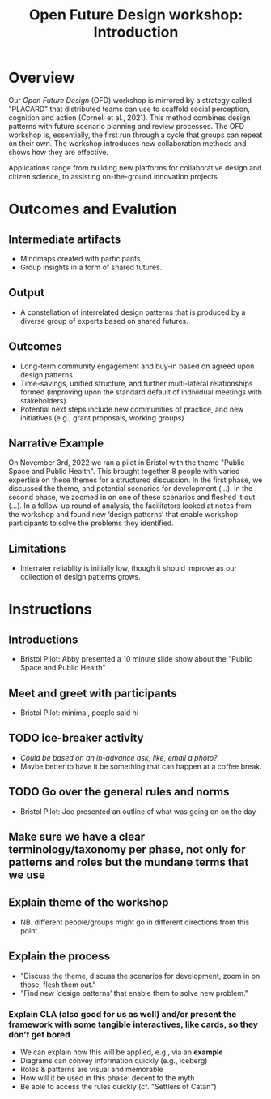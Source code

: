 :PROPERTIES:
:ID:       b7b42aa2-c57c-4bcc-bc45-be9b63972be7
:END:
#+title: Open Future Design workshop: Introduction
#+filetags: :HL:WS:

* Overview

Our /Open Future Design/ (OFD) workshop is mirrored by a strategy called
"PLACARD" that distributed teams can use to scaffold social
perception, cognition and action (Corneli et al., 2021).  This method
combines design patterns with future scenario planning and review
processes.  The OFD workshop is, essentially, the first run through a
cycle that groups can repeat on their own.  The workshop introduces
new collaboration methods and shows how they are effective.

Applications range from building new platforms for collaborative
design and citizen science, to assisting on-the-ground innovation
projects.

* Outcomes and Evalution

** Intermediate artifacts

- Mindmaps created with participants
- Group insights in a form of shared futures.

** Output

- A constellation of interrelated design patterns that is produced by a diverse group of experts based on shared futures.

** Outcomes

- Long-term community engagement and buy-in based on agreed upon design patterns.
- Time-savings, unified structure, and further multi-lateral relationships formed (improving upon the standard default of individual meetings with stakeholders)
- Potential next steps include new communities of practice, and new initiatives (e.g., grant proposals, working groups)

** Narrative Example

On November 3rd, 2022 we ran a pilot in Bristol with the theme "Public
Space and Public Health".  This brought together 8 people with varied
expertise on these themes for a structured discussion.  In the first
phase, we discussed the theme, and potential scenarios for development
(...).  In the second phase, we zoomed in on one of these scenarios
and fleshed it out (...).  In a follow-up round of analysis, the
facilitators looked at notes from the workshop and found new ‘design
patterns’ that enable workshop participants to solve the problems they
identified.

** Limitations

- Interrater reliablity is initially low, though it should improve as
  our collection of design patterns grows.

* Instructions

** Introductions
- Bristol Pilot: Abby presented a 10 minute slide show about the "Public Space and Public Health"
** Meet and greet with participants
- Bristol Pilot: minimal, people said hi
** TODO ice-breaker activity
- /Could be based on an in-advance ask, like, email a photo?/
- Maybe better to have it be something that can happen at a coffee break.
** TODO Go over the general rules and norms
- Bristol Pilot: Joe presented an outline of what was going on on the day
** Make sure we have a clear terminology/taxonomy per phase, not only for patterns and roles but the mundane terms that we use
** Explain theme of the workshop
- NB. different people/groups might go in different directions from this point.
** Explain the process
- "Discuss the theme, discuss the scenarios for development, zoom in on those, flesh them out."
- "Find new ‘design patterns’ that enable them to solve new problem."
*** Explain CLA (also good for us as well) *and/or* present the framework with some tangible interactives, like cards, so they don’t get bored
- We can explain how this will be applied, e.g., via an *example*
- Diagrams can convey information quickly (e.g., iceberg)
- Roles & patterns are visual and memorable
- How will it be used in this phase: decent to the myth
- Be able to access the rules quickly (cf. "Settlers of Catan")
